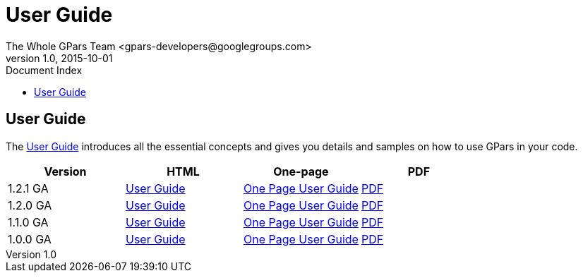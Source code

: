 = GPars - Groovy Parallel Systems
The Whole GPars Team <gpars-developers@googlegroups.com>
v1.0, 2015-10-01
:linkattrs:
:linkcss:
:toc: left
:toc-title: Document Index
:icons: font
:source-highlighter: coderay
:docslink: http://www.gpars.org/guide/[GPars Docs]
:description: GPars is a multi-paradigm concurrency framework offering several mutually cooperating high-level concurrency abstractions.
:doctitle: User Guide


== User Guide

The link:./guide[User Guide] introduces all the essential concepts and gives you details and samples on how to use GPars in your code.


[cols="4*", options="header"]
|===
| Version 
| HTML 
| One-page 
| PDF 

|1.2.1 GA 
| http://gpars.org/1.2.1/guide/index.html[User Guide] 
| http://gpars.org/1.2.1/guide/guide/single.html[One Page User Guide] 
| http://gpars.org/1.2.1/guide/gpars-guide-1.2.1.pdf[PDF]

|1.2.0 GA 
| http://gpars.org/1.2.0/guide/index.html[User Guide] 
| http://gpars.org/1.2.0/guide/guide/single.html[One Page User Guide] 
| http://gpars.org/1.2.0/guide/gpars-guide-1.2.0.pdf[PDF] 

|1.1.0 GA 
| http://gpars.org/1.1.0/guide/index.html[User Guide] 
| http://gpars.org/1.1.0/guide/guide/single.html[One Page User Guide] 
| http://gpars.org/1.1.0/guide/gpars-guide-1.1.0.pdf[PDF] 

|1.0.0 GA 
| http://gpars.org/1.0.0/guide/index.html[User Guide] 
| http://gpars.org/1.0.0/guide/guide/single.html[One Page User Guide] 
| http://gpars.org/1.0.0/guide/gpars-guide-1.0.0.pdf[PDF] 
|===
